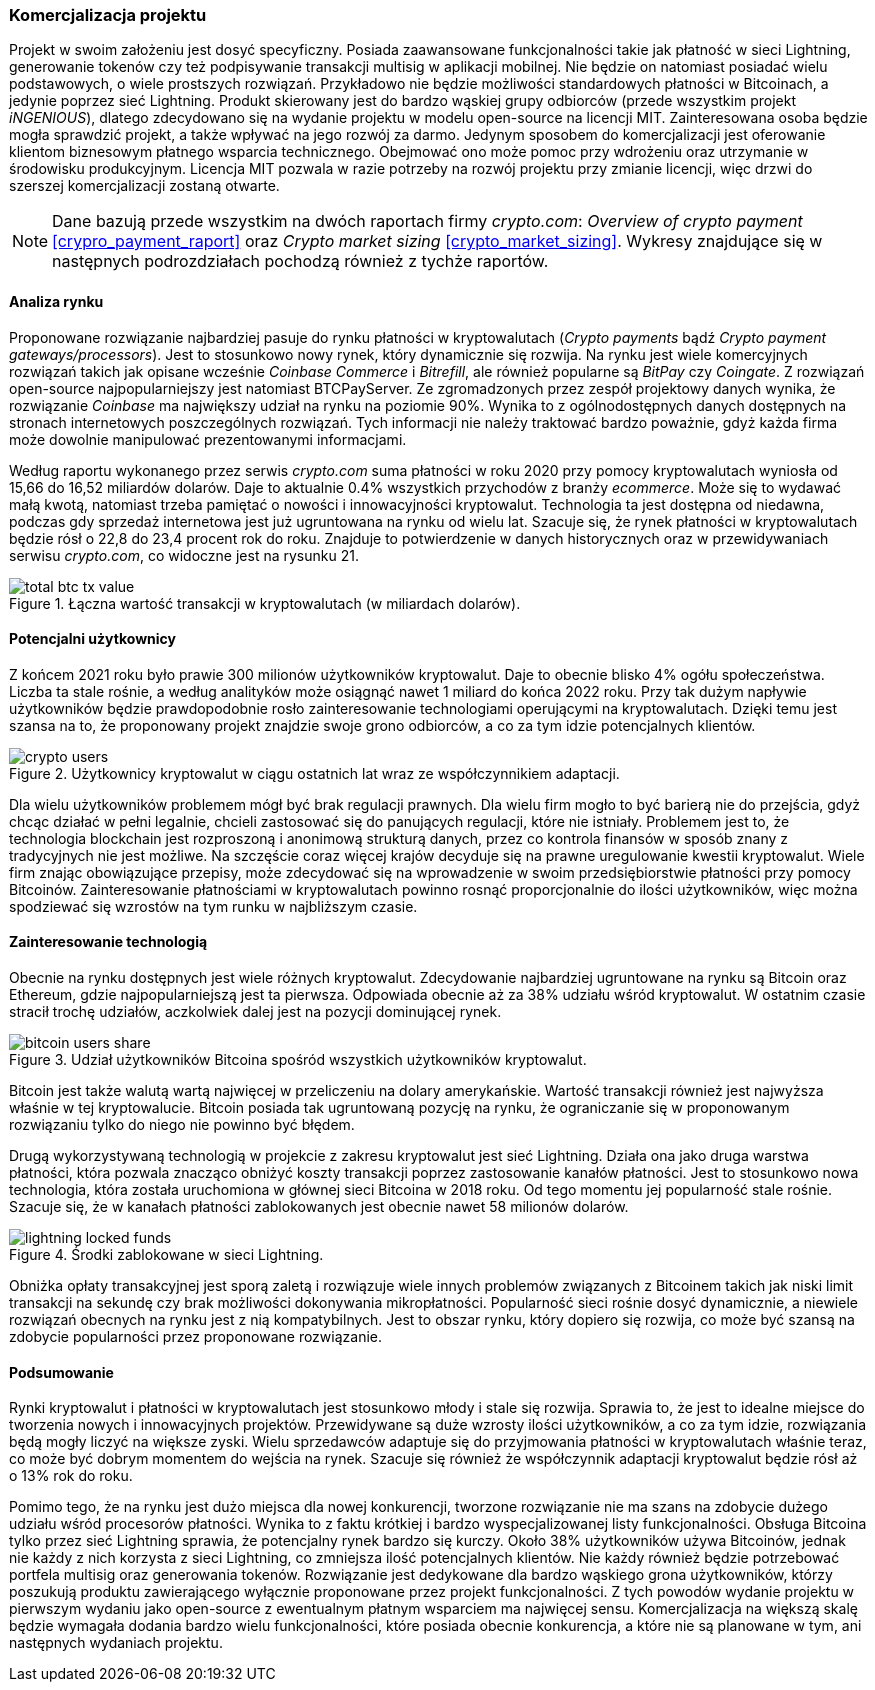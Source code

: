 === Komercjalizacja projektu

Projekt w swoim założeniu jest dosyć specyficzny. Posiada zaawansowane funkcjonalności takie jak płatność w sieci
Lightning, generowanie tokenów czy też podpisywanie transakcji multisig w aplikacji mobilnej. Nie będzie on
natomiast posiadać wielu podstawowych, o wiele prostszych rozwiązań. Przykładowo nie będzie możliwości standardowych
płatności w Bitcoinach, a jedynie poprzez sieć Lightning. Produkt skierowany jest do bardzo wąskiej grupy
odbiorców (przede wszystkim projekt _iNGENIOUS_), dlatego zdecydowano się na wydanie projektu w modelu open-source na
licencji MIT. Zainteresowana osoba będzie mogła sprawdzić projekt, a także wpływać na jego rozwój za darmo. Jedynym
sposobem do komercjalizacji jest oferowanie klientom biznesowym płatnego wsparcia technicznego. Obejmować ono może
pomoc przy wdrożeniu oraz utrzymanie w środowisku produkcyjnym. Licencja MIT pozwala w razie potrzeby na rozwój
projektu przy zmianie licencji, więc drzwi do szerszej komercjalizacji zostaną otwarte.

[NOTE]
Dane bazują przede wszystkim na dwóch raportach firmy _crypto.com_: _Overview of crypto payment_
<<crypro_payment_raport>> oraz _Crypto market sizing_ <<crypto_market_sizing>>.
Wykresy znajdujące się w następnych podrozdziałach pochodzą również z tychże raportów.

==== Analiza rynku

Proponowane rozwiązanie najbardziej pasuje do rynku płatności w kryptowalutach (_Crypto payments_ bądź _Crypto payment
gateways/processors_). Jest to stosunkowo nowy rynek, który dynamicznie się rozwija. Na rynku jest wiele komercyjnych
rozwiązań takich jak opisane wcześnie _Coinbase Commerce_ i _Bitrefill_, ale również popularne są _BitPay_ czy
_Coingate_. Z rozwiązań open-source najpopularniejszy jest natomiast BTCPayServer. Ze zgromadzonych przez zespół
projektowy danych wynika, że rozwiązanie _Coinbase_ ma największy udział na rynku na poziomie 90%. Wynika to z
ogólnodostępnych danych dostępnych na stronach internetowych poszczególnych rozwiązań. Tych informacji nie należy
traktować bardzo poważnie, gdyż każda firma może dowolnie manipulować prezentowanymi informacjami.

Według raportu wykonanego przez serwis _crypto.com_ suma płatności w roku 2020 przy pomocy kryptowalutach wyniosła od
15,66 do 16,52 miliardów dolarów. Daje to aktualnie 0.4% wszystkich przychodów z branży _ecommerce_. Może się to
wydawać małą kwotą, natomiast trzeba pamiętać o nowości i innowacyjności kryptowalut. Technologia ta jest dostępna od
niedawna, podczas gdy sprzedaż internetowa jest już ugruntowana na rynku od wielu lat. Szacuje się, że rynek
płatności w kryptowalutach będzie rósł o 22,8 do 23,4 procent rok do roku. Znajduje to potwierdzenie w danych
historycznych oraz w przewidywaniach serwisu _crypto.com_, co widoczne jest na rysunku 21.

.Łączna wartość transakcji w kryptowalutach (w miliardach dolarów).
image::../images/total_btc_tx_value.png[]

==== Potencjalni użytkownicy

Z końcem 2021 roku było prawie 300 milionów użytkowników kryptowalut. Daje to obecnie blisko 4% ogółu społeczeństwa.
Liczba ta stale rośnie, a według analityków może osiągnąć nawet 1 miliard do końca 2022 roku. Przy tak dużym napływie
użytkowników będzie prawdopodobnie rosło zainteresowanie technologiami operującymi na kryptowalutach. Dzięki temu jest
szansa na to, że proponowany projekt znajdzie swoje grono odbiorców, a co za tym idzie potencjalnych klientów.

.Użytkownicy kryptowalut w ciągu ostatnich lat wraz ze współczynnikiem adaptacji.
image::../images/crypto_users.png[]

Dla wielu użytkowników problemem mógł być brak regulacji prawnych. Dla wielu firm mogło to być barierą nie
do przejścia, gdyż chcąc działać w pełni legalnie, chcieli zastosować się do panujących regulacji, które nie
istniały. Problemem jest to, że technologia blockchain jest rozproszoną i anonimową strukturą danych, przez co
kontrola finansów w sposób znany z tradycyjnych nie jest możliwe. Na szczęście coraz więcej krajów decyduje się na
prawne uregulowanie kwestii kryptowalut. Wiele firm znając obowiązujące przepisy, może zdecydować się na wprowadzenie
w swoim przedsiębiorstwie płatności przy pomocy Bitcoinów. Zainteresowanie płatnościami w kryptowalutach powinno rosnąć
proporcjonalnie do ilości użytkowników, więc można spodziewać się wzrostów na tym runku w najbliższym czasie.

==== Zainteresowanie technologią

Obecnie na rynku dostępnych jest wiele różnych kryptowalut. Zdecydowanie najbardziej ugruntowane na rynku są Bitcoin
oraz Ethereum, gdzie najpopularniejszą jest ta pierwsza. Odpowiada obecnie aż za 38% udziału wśród kryptowalut.
W ostatnim czasie stracił trochę udziałów, aczkolwiek dalej jest na pozycji dominującej rynek.

.Udział użytkowników Bitcoina spośród wszystkich użytkowników kryptowalut.
image::../images/bitcoin_users_share.png[]

Bitcoin jest także walutą wartą najwięcej w przeliczeniu na dolary amerykańskie. Wartość transakcji również jest
najwyższa właśnie w tej kryptowalucie. Bitcoin posiada tak ugruntowaną pozycję na rynku, że ograniczanie się w
proponowanym rozwiązaniu tylko do niego nie powinno być błędem.

Drugą wykorzystywaną technologią w projekcie z zakresu kryptowalut jest sieć Lightning. Działa ona jako druga
warstwa płatności, która pozwala znacząco obniżyć koszty transakcji poprzez zastosowanie kanałów płatności. Jest to
stosunkowo nowa technologia, która została uruchomiona w głównej sieci Bitcoina w 2018 roku. Od tego momentu jej
popularność stale rośnie. Szacuje się, że w kanałach płatności zablokowanych jest obecnie nawet 58 milionów dolarów.

.Środki zablokowane w sieci Lightning.
image::../images/lightning_locked_funds.png[]

Obniżka opłaty transakcyjnej jest sporą zaletą i rozwiązuje wiele innych problemów związanych z Bitcoinem takich jak
niski limit transakcji na sekundę czy brak możliwości dokonywania mikropłatności. Popularność sieci rośnie dosyć
dynamicznie, a niewiele rozwiązań obecnych na rynku jest z nią kompatybilnych. Jest to obszar rynku, który dopiero się
rozwija, co może być szansą na zdobycie popularności przez proponowane rozwiązanie.

==== Podsumowanie

Rynki kryptowalut i płatności w kryptowalutach jest stosunkowo młody i stale się rozwija. Sprawia to, że jest to
idealne miejsce do tworzenia nowych i innowacyjnych projektów. Przewidywane są duże wzrosty ilości użytkowników, a co
za tym idzie, rozwiązania będą mogły liczyć na większe zyski. Wielu sprzedawców adaptuje się do przyjmowania płatności
w kryptowalutach właśnie teraz, co może być dobrym momentem do wejścia na rynek. Szacuje się również że współczynnik
adaptacji kryptowalut będzie rósł aż o 13% rok do roku.

Pomimo tego, że na rynku jest dużo miejsca dla nowej konkurencji, tworzone rozwiązanie nie ma szans na zdobycie dużego
udziału wśród procesorów płatności. Wynika to z faktu krótkiej i bardzo wyspecjalizowanej listy funkcjonalności.
Obsługa Bitcoina tylko przez sieć Lightning sprawia, że potencjalny rynek bardzo się kurczy. Około 38% użytkowników
używa Bitcoinów, jednak nie każdy z nich korzysta z sieci Lightning, co zmniejsza ilość potencjalnych klientów.
Nie każdy również będzie potrzebować portfela multisig oraz generowania tokenów. Rozwiązanie jest dedykowane dla bardzo
wąskiego grona użytkowników, którzy poszukują produktu zawierającego wyłącznie proponowane przez projekt
funkcjonalności. Z tych powodów wydanie projektu w pierwszym wydaniu jako open-source z ewentualnym płatnym wsparciem
ma najwięcej sensu. Komercjalizacja na większą skalę będzie wymagała dodania bardzo wielu funkcjonalności, które
posiada obecnie konkurencja, a które nie są planowane w tym, ani następnych wydaniach projektu.
